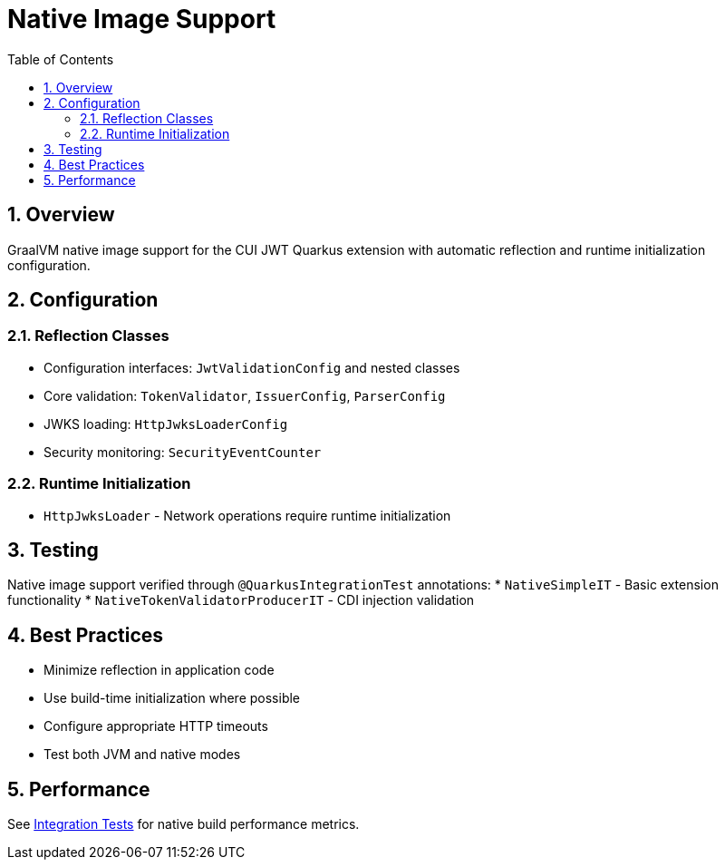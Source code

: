= Native Image Support
:toc:
:toclevels: 3
:sectnums:
:source-highlighter: highlightjs

== Overview

GraalVM native image support for the CUI JWT Quarkus extension with automatic reflection and runtime initialization configuration.

== Configuration

=== Reflection Classes

* Configuration interfaces: `JwtValidationConfig` and nested classes
* Core validation: `TokenValidator`, `IssuerConfig`, `ParserConfig`
* JWKS loading: `HttpJwksLoaderConfig`
* Security monitoring: `SecurityEventCounter`

=== Runtime Initialization

* `HttpJwksLoader` - Network operations require runtime initialization

== Testing

Native image support verified through `@QuarkusIntegrationTest` annotations:
* `NativeSimpleIT` - Basic extension functionality
* `NativeTokenValidatorProducerIT` - CDI injection validation

== Best Practices

* Minimize reflection in application code
* Use build-time initialization where possible
* Configure appropriate HTTP timeouts
* Test both JVM and native modes

== Performance

See link:../cui-jwt-quarkus-integration-tests/README.adoc[Integration Tests] for native build performance metrics.